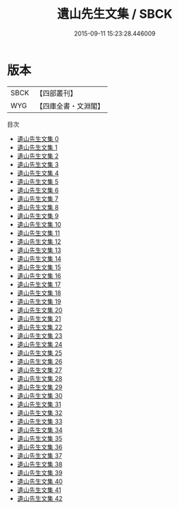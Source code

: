 #+TITLE: 遺山先生文集 / SBCK

#+DATE: 2015-09-11 15:23:28.446009
* 版本
 |      SBCK|【四部叢刊】  |
 |       WYG|【四庫全書・文淵閣】|
目次
 - [[file:KR4d0420_000.txt][遺山先生文集 0]]
 - [[file:KR4d0420_001.txt][遺山先生文集 1]]
 - [[file:KR4d0420_002.txt][遺山先生文集 2]]
 - [[file:KR4d0420_003.txt][遺山先生文集 3]]
 - [[file:KR4d0420_004.txt][遺山先生文集 4]]
 - [[file:KR4d0420_005.txt][遺山先生文集 5]]
 - [[file:KR4d0420_006.txt][遺山先生文集 6]]
 - [[file:KR4d0420_007.txt][遺山先生文集 7]]
 - [[file:KR4d0420_008.txt][遺山先生文集 8]]
 - [[file:KR4d0420_009.txt][遺山先生文集 9]]
 - [[file:KR4d0420_010.txt][遺山先生文集 10]]
 - [[file:KR4d0420_011.txt][遺山先生文集 11]]
 - [[file:KR4d0420_012.txt][遺山先生文集 12]]
 - [[file:KR4d0420_013.txt][遺山先生文集 13]]
 - [[file:KR4d0420_014.txt][遺山先生文集 14]]
 - [[file:KR4d0420_015.txt][遺山先生文集 15]]
 - [[file:KR4d0420_016.txt][遺山先生文集 16]]
 - [[file:KR4d0420_017.txt][遺山先生文集 17]]
 - [[file:KR4d0420_018.txt][遺山先生文集 18]]
 - [[file:KR4d0420_019.txt][遺山先生文集 19]]
 - [[file:KR4d0420_020.txt][遺山先生文集 20]]
 - [[file:KR4d0420_021.txt][遺山先生文集 21]]
 - [[file:KR4d0420_022.txt][遺山先生文集 22]]
 - [[file:KR4d0420_023.txt][遺山先生文集 23]]
 - [[file:KR4d0420_024.txt][遺山先生文集 24]]
 - [[file:KR4d0420_025.txt][遺山先生文集 25]]
 - [[file:KR4d0420_026.txt][遺山先生文集 26]]
 - [[file:KR4d0420_027.txt][遺山先生文集 27]]
 - [[file:KR4d0420_028.txt][遺山先生文集 28]]
 - [[file:KR4d0420_029.txt][遺山先生文集 29]]
 - [[file:KR4d0420_030.txt][遺山先生文集 30]]
 - [[file:KR4d0420_031.txt][遺山先生文集 31]]
 - [[file:KR4d0420_032.txt][遺山先生文集 32]]
 - [[file:KR4d0420_033.txt][遺山先生文集 33]]
 - [[file:KR4d0420_034.txt][遺山先生文集 34]]
 - [[file:KR4d0420_035.txt][遺山先生文集 35]]
 - [[file:KR4d0420_036.txt][遺山先生文集 36]]
 - [[file:KR4d0420_037.txt][遺山先生文集 37]]
 - [[file:KR4d0420_038.txt][遺山先生文集 38]]
 - [[file:KR4d0420_039.txt][遺山先生文集 39]]
 - [[file:KR4d0420_040.txt][遺山先生文集 40]]
 - [[file:KR4d0420_041.txt][遺山先生文集 41]]
 - [[file:KR4d0420_042.txt][遺山先生文集 42]]
